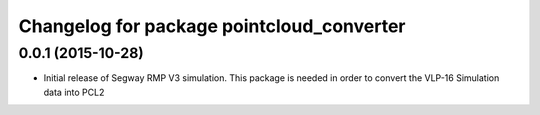 ^^^^^^^^^^^^^^^^^^^^^^^^^^^^^^^^
Changelog for package pointcloud_converter
^^^^^^^^^^^^^^^^^^^^^^^^^^^^^^^^

0.0.1 (2015-10-28)
------------------
* Initial release of Segway RMP V3 simulation. This package is needed
  in order to convert the VLP-16 Simulation data into PCL2
